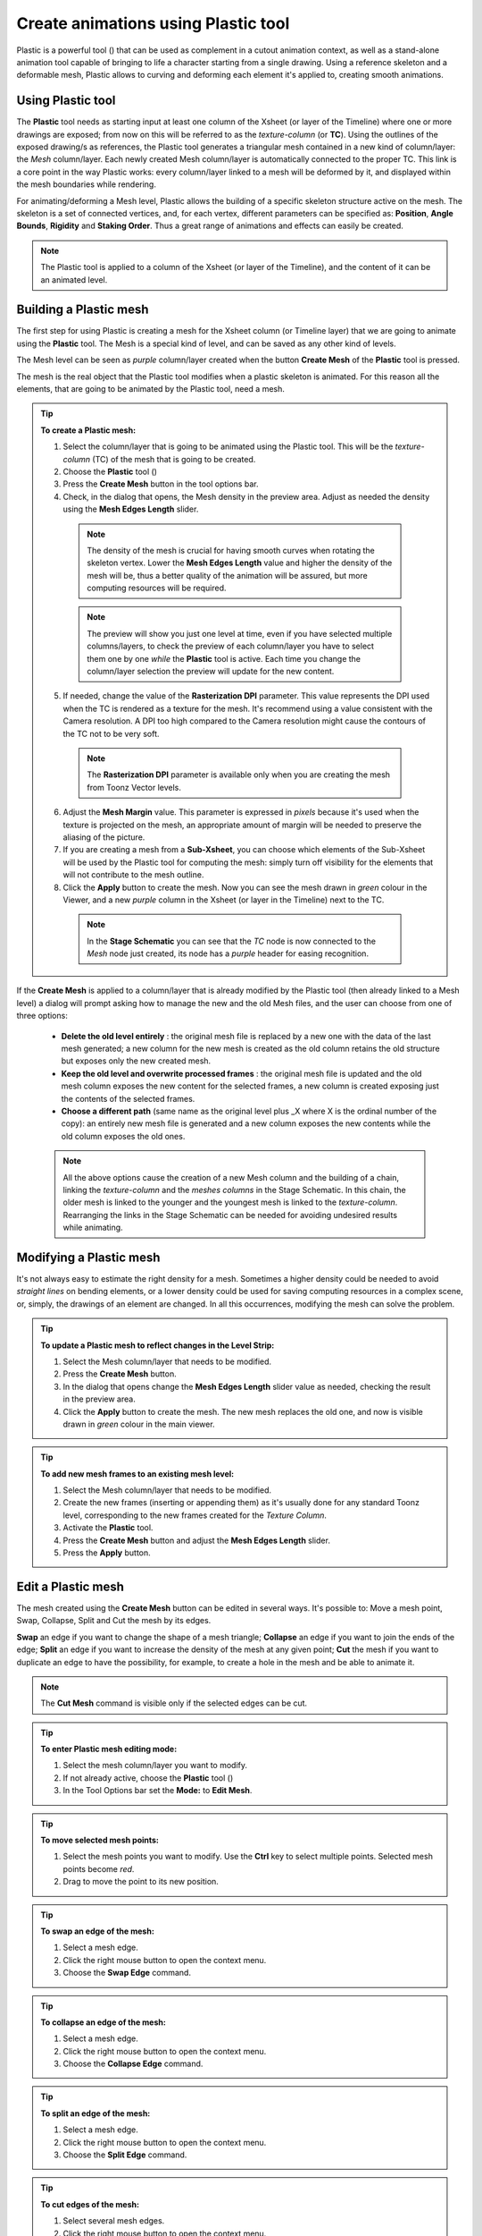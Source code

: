 .. _create_animations_using_plastic_tool:

Create animations using Plastic tool
====================================
Plastic is a powerful tool (|plastic|) that can be used as complement in a cutout animation context, as well as a stand-alone animation tool capable of bringing to life a character starting from a single drawing. Using a reference skeleton and a deformable mesh, Plastic allows to curving and deforming each element it's applied to, creating smooth animations.

|plastic_tool_example|


.. _using_plastic_tool:

Using Plastic tool
------------------
The **Plastic** tool needs as starting input at least one column of the Xsheet (or layer of the Timeline) where one or more drawings are exposed; from now on this will be referred to as the *texture-column* (or **TC**). Using the outlines of the exposed drawing/s as references, the Plastic tool generates a triangular mesh contained in a new kind of column/layer: the *Mesh* column/layer. Each newly created Mesh column/layer is automatically connected to the proper TC. This link is a core point in the way Plastic works: every column/layer linked to a mesh will be deformed by it, and displayed within the mesh boundaries while rendering.

For animating/deforming a Mesh level, Plastic allows the building of a specific skeleton structure active on the mesh. The skeleton is a set of connected vertices, and, for each vertex, different parameters can be specified as: **Position**, **Angle Bounds**, **Rigidity** and **Staking Order**. Thus a great range of animations and effects can easily be created.

.. note:: The Plastic tool is applied to a column of the Xsheet (or layer of the Timeline), and the content of it can be an animated level.


.. _building_a_plastic_mesh:

Building a Plastic mesh
-----------------------
The first step for using Plastic is creating a mesh for the Xsheet column (or Timeline layer) that we are going to animate using the **Plastic** tool. The Mesh is a special kind of level, and can be saved as any other kind of levels. 

The Mesh level can be seen as *purple* column/layer created when the button **Create Mesh** of the **Plastic** tool is pressed.

|create_mesh|

The mesh is the real object that the Plastic tool modifies when a plastic skeleton is animated. For this reason all the elements, that are going to be animated by the Plastic tool, need a mesh. 

.. tip:: **To create a Plastic mesh:**

    1. Select the column/layer that is going to be animated using the Plastic tool. This will be the *texture-column* (TC) of the mesh that is going to be created.

    2. Choose the **Plastic** tool (|plastic|)

    3. Press the **Create Mesh** button in the tool options bar.
  
    4. Check, in the dialog that opens, the Mesh density in the preview area. Adjust as needed the density using the **Mesh Edges Length** slider.

     |create_mesh_options|

     .. note:: The density of the mesh is crucial for having smooth curves when rotating the skeleton vertex. Lower the **Mesh Edges Length** value and higher the density of the mesh will be, thus a better quality of the animation will be assured, but more computing resources will be required.

     .. note:: The preview will show you just one level at time, even if you have selected multiple columns/layers, to check the preview of each column/layer you have to select them one by one *while* the **Plastic** tool is active. Each time you change the column/layer selection the preview will update for the new content.

    5. If needed, change the value of the **Rasterization DPI** parameter. This value represents the DPI used when the TC is rendered as a texture for the mesh. It's recommend using a value consistent with the Camera resolution. A DPI too high compared to the Camera resolution might cause the contours of the TC not to be very soft.

     .. note:: The **Rasterization DPI** parameter is available only when you are creating the mesh from Toonz Vector levels.

    6. Adjust the **Mesh Margin** value. This parameter is expressed in *pixels* because it's used when the texture is projected on the mesh, an appropriate amount of margin will be needed to preserve the aliasing of the picture.

    7. If you are creating a mesh from a **Sub-Xsheet**, you can choose which elements of the Sub-Xsheet will be used by the Plastic tool for computing the mesh: simply turn off visibility for the elements that will not contribute to the mesh outline.

    8. Click the **Apply** button to create the mesh. Now you can see the mesh drawn in *green* colour in the Viewer, and a new *purple* column in the Xsheet (or layer in the Timeline) next to the TC.

     .. note:: In the **Stage Schematic** you can see that the *TC* node is now connected to the *Mesh* node just created, its node has a *purple* header for easing recognition.

If the **Create Mesh** is applied to a column/layer that is already modified by the Plastic tool (then already linked to a Mesh level) a dialog will prompt asking how to manage the new and the old Mesh files, and the user can choose from one of three options: 

|create_mesh_warning|

    - **Delete the old level entirely** : the original mesh file is replaced by a new one with the data of the last mesh generated; a new column for the new mesh is created as the old column retains the old structure but exposes only the new created mesh.

    - **Keep the old level and overwrite processed frames** : the original mesh file is updated and the old mesh column exposes the new content for the selected frames, a new column is created exposing just the contents of the selected frames.

    - **Choose a different path** (same name as the original level plus _X where X is the ordinal number of the copy): an entirely new mesh file is generated and a new column exposes the new contents while the old column exposes the old ones.

    .. note:: All the above options cause the creation of a new Mesh column and the building of a chain, linking the *texture-column* and the *meshes columns* in the Stage Schematic. In this chain, the older mesh is linked to the younger and the youngest mesh is linked to the *texture-column*. Rearranging the links in the Stage Schematic can be needed for avoiding undesired results while animating. 


.. _modifying_a_plastic_mesh:

Modifying a Plastic mesh
------------------------
It's not always easy to estimate the right density for a mesh. Sometimes a higher density could be needed to avoid *straight lines* on bending elements, or a lower density could be used for saving computing resources in a complex scene, or, simply, the drawings of an element are changed. In all this occurrences, modifying the mesh can solve the problem.

.. tip:: **To update a Plastic mesh to reflect changes in the Level Strip:**

    1. Select the Mesh column/layer that needs to be modified.

    2. Press the **Create Mesh** button.

    3. In the dialog that opens change the **Mesh Edges Length** slider value as needed, checking the result in the preview area.

    4. Click the **Apply** button to create the mesh. The new mesh replaces the old one, and now is visible drawn in *green* colour in the main viewer.

.. tip:: **To add new mesh frames to an existing mesh level:**

    1. Select the Mesh column/layer that needs to be modified.

    2. Create the new frames (inserting or appending them) as it's usually done for any standard Toonz level, corresponding to the new frames created for the *Texture Column*.

    3. Activate the **Plastic** tool.

    4. Press the **Create Mesh** button and adjust the **Mesh Edges Length** slider.

    5. Press the **Apply** button.


.. _edit_a_plastic_mesh:

Edit a Plastic mesh
-------------------
The mesh created using the **Create Mesh** button can be edited in several ways. It's possible to: Move a mesh point, Swap, Collapse, Split and Cut the mesh by its edges. 

|edit_mesh_mode|

**Swap** an edge if you want to change the shape of a mesh triangle; **Collapse** an edge if you want to join the ends of the edge; **Split** an edge if you want to increase the density of the mesh at any given point; **Cut** the mesh if you want to duplicate an edge to have the possibility, for example, to create a hole in the mesh and be able to animate it.

.. note:: The **Cut Mesh** command is visible only if the selected edges can be cut.

.. tip:: **To enter Plastic mesh editing mode:**

    1. Select the mesh column/layer you want to modify. 

    2. If not already active, choose the **Plastic** tool (|plastic|)

    3. In the Tool Options bar set the **Mode:** to **Edit Mesh**.

.. tip:: **To move selected mesh points:**

    1. Select the mesh points you want to modify. Use the **Ctrl** key to select multiple points. Selected mesh points become *red*.

    2. Drag to move the point to its new position.

.. tip:: **To swap an edge of the mesh:**

    1. Select a mesh edge.

    2. Click the right mouse button to open the context menu.

    3. Choose the **Swap Edge** command.

    |swap-collapse-split_edge|

.. tip:: **To collapse an edge of the mesh:**

    1. Select a mesh edge.

    2. Click the right mouse button to open the context menu.

    3. Choose the **Collapse Edge** command.

.. tip:: **To split an edge of the mesh:**

    1. Select a mesh edge.

    2. Click the right mouse button to open the context menu.

    3. Choose the **Split Edge** command.
 
.. tip:: **To cut edges of the mesh:**

    1. Select several mesh edges.

    2. Click the right mouse button to open the context menu.

    3. Choose the **Cut Mesh** command.

    |cut_mesh|


.. _building_a_plastic_skeleton:

Building a Plastic skeleton
---------------------------
The Plastic skeleton is a control structure linked to a mesh level that provides handles for deforming/animating the chosen elements of the Xsheet/Timeline.

|build_skeleton_mode|


.. tip:: **To create a Plastic skeleton:**

    1. Select in the mesh column/layer for which you want to build the skeleton.

    2. If not already active, choose the **Plastic** tool (|plastic|)

    3. In the Tool Options bar set the **Mode:** to **Build Skeleton**.
 
    4. Move the mouse pointer on the Viewer. A small red square is now visible near the tip of the cursor. 

     |build_skeleton|

    5. In the Viewer click (to set in place) or click and drag (to adjust its positioning) to place the first vertex. A *purple* square is now visible in the Viewer.

     .. note:: The first time you release the mouse button, you are setting the position of the parent of all the hierarchy, *the Root vertex*. This vertex differs visually from the others vertices: its square is solid while the others are hollow in the middle, giving a visual hint for determining the right hierarchical order in the skeleton chains. The **Root vertex** will be *static* in **Animate** mode, but it can still be moved while in **Build Skeleton** mode by selecting it and dragging.

    6. Move to the position where you want to add the second vertex and click or click and drag to place it. An *orange* line with a black border will connect the two vertices.

    7. Continue clicking or clicking and dragging until all the vertices are in the right places and the skeleton is completed.


.. _using_multiple_skeletons_on_a_mesh_level:

Using multiple skeletons on a mesh level
----------------------------------------
Every mesh level uses at least one skeleton for animating, but this is just the easier configuration for working: a mesh level can have multiple skeletons active at different frames for building more complex animations: like a character turn-around, or for animating a level with multiple drawings of different shapes. Every time the drawings change in shape, a new *ad-hoc* skeleton structure can be built with the number of vertices needed and placed in the right positions.

|multiple_skeletons|


.. tip:: **To add a new skeleton on a mesh level**

    1. In the Xsheet/Timeline select the Mesh level and the frame where the new skeleton is needed.

    2. In the Tool Options bar press the **+** button to the right of the options menu labeled **Skeleton:**. A new numeric entry is added to the list and a keyframe is created at the selected frame.

    3. Start building the new skeleton as usual.

.. tip:: **To link an available skeleton to a chosen frame of a mesh level**

    1. In the Xsheet/Timeline select the frame of the Mesh level where the skeleton has to change.

    2. In the Tool Options bar open the option menu labeled **Skeleton:**, a list of the ID numbers of the already built skeletons opens.

    3. Select the **ID number** matching the skeleton you need.

    4. The selected skeleton is now visible in the main Viewer, and a keyframe is created at the chosen frame.

.. tip:: **To delete a skeleton from the Skeleton list**

    1. In the Xsheet/Timeline select the Mesh level owning the skeleton that has to be deleted.

    2. Select from the **Skeleton:** drop down the **ID** matching the skeleton to delete.

    3. Press the **-** button.


.. _modifying_a_plastic_skeleton:

Modifying a Plastic skeleton
----------------------------
While drawing the skeleton or after finishing its creation, some adjustments to the positions or the number of vertices may be required:

.. tip:: **To Select a vertex:**

    1. While in **Build Skeleton** mode, move the mouse pointer on an already placed vertex.

    2. Click, when the name of the vertex appears and a dashed square encloses the vertex position.

.. tip:: **To Delete a vertex:**

    1. While in **Build Skeleton** mode, select the vertex that has to be deleted.

    2. Press the **Del** key.

.. tip:: **To Insert a vertex:**

    1. While in **Build Skeleton** mode, move the mouse pointer over the line connecting the two vertices that need a vertex between them.

    2. Click to set the new vertex in place, or click and drag to adjust the position of the new vertex.

.. tip:: **To Move a vertex:**

    Click on the vertex to select it, and drag for adjusting its position.

.. tip:: **To Prevent a vertex from Stretching the mesh:**

    1. Select the vertex that you wish to modify.

    2. Uncheck the **Allow Stretching** option in the Tool Options bar.

    .. note:: The square marking the vertex position becomes *yellow*, and from now on the vertex *will not stretch* the Mesh while you are moving it.

.. tip:: **To Snap a vertex to the mesh**

    1. While in **Build Skeleton** mode, activate the **Snap To Mesh** option.

    2. Select the vertex you wish to snap.

    3. Drag it near the *mesh point* at which you want to snap it. 

.. tip:: **To Branch the skeleton:**

    1. While in **Build Skeleton** mode, **select the vertex** from which the new branch will start.

    2. Move to the position where the first vertex of the new branch will be positioned.

    3. Click to create it.

.. tip:: **To Copy a skeleton:**

    1. While in **Build Skeleton** mode, **select the Root vertex** and click the right mouse button.

    2. From the context menu that opens, select the **Copy Skeleton** option.

     |copy_skeleton|

.. tip:: **To Paste a skeleton:**

    1. Select a mesh column in the Xsheet/Timeline.

    2. If needed press the **+** button to create a new empty skeleton.

    3. Click the right mouse button and select the **Paste Skeleton** option.

    .. note:: Pasting the skeleton on *an already existing one* will cause the deletion of the old structure and all its animation. This can be reverted to the previous state by using the **Undo** command.


.. _animating_plastic_elements:

Animating Plastic elements
--------------------------
Creating an animation in Plastic is quite an easy task: just select the vertices and move them to the desired positions at a specific frames and animation keyframes will be automatically created. Play back the sequence to check the results.

|animate_mode|

.. tip:: **To animate Plastic elements:**

    1. Select the mesh column/layer you like to animate.

    2. Select **Plastic** tool and set **Mode:** to **Animate**. Now, in the Viewer, you can see the skeleton and the mesh of the selected column/layer.

    3. Select the first frame of the animation in the Xsheet/Timeline.

    4. Select the *vertices* of the skeleton and move them to the desired positions to set the relative keyframes, or write the desired values into the text fields of the Tool Options bar.

    5. Move to the next keyframe of the animation and modify the vertices positions to define a new pose.

    6. Repeat the step 5 until the end the animation is finished.

.. tip:: **To Set a Rest Position key for one vertex:**

    The first time you draw a skeleton you are also creating the *rest position* of this structure. This pose is automatically stored and you can recall it on any vertex.

    1. Select a vertex and click the right mouse button.

    2. From the context menu that opens, select **Set Rest Key**. 

    3. A new keyframe at the current frame is created for the vertex, using its *rest values*.

     |set_keys|
 
.. tip:: **To Set a Global Rest Position key for the whole skeleton:**

    The first time you draw a skeleton you are also creating the *rest position* of this structure. This pose is automatically stored and you can recall it on all the vertices.

    1. Select a vertex and click the right mouse button.

    2. From the context menu that opens, select **Set Global Rest Key**.

    3. A new keyframe at the current frame is created for all the vertices, using their *rest values*.

.. tip:: **To preserve the distance between vertices while animating:**

    If it's required that the distance between two joints stays constant during the animation, check the **Keep Distance** checkbox in the Tool Options bar.

     |keep_distance|

.. tip:: **To Set Keyframes on all vertices at the same time:**

    By default when you move a vertex in **Animate** mode, you set a keyframe just for this selected vertex. For setting a keyframe simultaneously for all the vertices of the skeleton, when just moving one of them, check the **Global Key** checkbox.

.. tip:: **To Set a Keyframe for a vertex which hasn’t changed position:**

    1. Select the vertex for which you want to create a keyframe.

    2. Click the right mouse button.

    3. Select the **Set Key** option from the context menu that opens.

.. tip:: **To Set a Keyframe for all the skeleton vertices which hasn’t changed position:**

    1. Select a skeleton vertex.

    2. Click the right mouse button.

    3. Select the **Set Global Key** option from the context menu that opens.

.. tip:: **To animate the Stacking Order of a vertex:**

    Using Plastic you can simulate the effect of overlapping limbs defining a stacking order for the vertices involved in the animation.

    1. Select the vertex you wish to animate.

    2. Input the **Stacking Order** value you wish to assign to the vertex into the **SO** text field in the Tool Options bar.

    .. note:: Plastic stacking order is a *per vertex* characteristic, you have to define the value you wish for each vertex required. The default value is 0 for all vertices, and can be modified freely using positive or negative values as needed.

.. tip:: **To define an Angle Bounds for a vertex:**

    1. Select the desired vertex.

    2. Set the minimum and maximum **Angle Bounds** values for the vertex rotation.


.. _defining_rigidity_for_a_plastic_mesh:

Defining Rigidity for a Plastic mesh
------------------------------------
In many occasions it may be required that certain portions of a Mesh that's being animated using the Plastic tool, preserve their shape even if following the overall transformations of the whole element, simulating a more *rigid structure* or a part of it. To achieve this kind of effect a **Rigidity** value can be painted directly on the Mesh.

|paint_rigid_mode|

When activating the **Paint Rigid** mode in the **Plastic** Tool Options bar, a specific drawing tool becomes available. In the Viewer a *red circle* is visible near the tip of the mouse pointer, the size of the circle is the size of the brush you are going to use for painting the rigidity on the mesh.

.. tip:: **To paint Rigidity on a mesh:**

    1. Select the mesh column/layer in the Xsheet/Timeline.

    2. Choose the **Plastic** tool (|plastic|)

    3. Set the **Mode:** to **Paint Rigid**.

    4. Set the size of the brush moving the **Thickness** slider or entering a value into the text field.

    5. Select **Rigid** from the option menu to the right of the Thickness slider (**Rigid** is the default value).

    6. Move the cursor on the Viewer and start painting on the selected Mesh. The colour of the mesh will change to *red* where painted. Now the *red* areas behave as *rigid* portions of the Mesh.

     |paint_rigid_options_rigid|

.. tip:: **To modify, correct, erase Rigidity on a mesh:**

    1. Select the mesh column/layer in the Xsheet/Timeline.

    2. Choose the **Plastic** tool (|plastic|)

    3. Set the **Mode:** to **Paint Rigid**.

    4. Set the size of the brush moving the **Thickness** slider or entering a value into the text field.

    5. Select **Flex** from the option menu to the right of the Thickness slider.

    6. Move the cursor on the Viewer and start painting on the selected Mesh. The colour of the mesh will change to *green* where painted. Now the *green* areas behave as *flexible* portions of the Mesh.

     |paint_rigid_options_flex|

.. note:: The default colour of a mesh is *green*; it means that the whole mesh is *flexible*. The *red* colour is used to point out the *rigid* areas of the mesh (if there are any defined). But if a mesh is all painted in red colour it behaves as a flexible one too.


.. _displaying_plastic_elements_and_properties:

Displaying Plastic elements and properties
------------------------------------------
While working with the Plastic tool there is an easy way for customizing which information have to be displayed in the Viewer. Clicking the right mouse button on the Viewer *while* the **Plastic** tool is active brings up a context menu. There are four checkboxes that set the display properties for the Mesh, the **Rigidity**, the **SO** (Stacking Order) and the **Skeleton Onion Skin**.

|display_options|
 
If **Show Mesh** is enabled, the mesh will be visible as a triangulated wire frame shape.

|display_options_mesh|

If **Show Rigidity** is enabled, continuous *green* areas will show the flexibility, while *red* areas will show rigidity.

|display_options_rigidity|

If **Show SO** is enabled *a grey shading* shows the Stacking Order values of the vertices, where lighter areas will be on top, and darker ones behind.

|display_options_so|

If **Show Skeleton Onion Skin** is enabled, ghosts of the skeleton at the selected frames will be displayed with incremental levels of transparency.

|display_options_onion_skin|

All of this information can be displayed at once (by checking all the options), giving an overall description of the vertices state.


.. _parenting_plastic_levels_using_vertices_and_hooks:

Parenting Plastic levels using vertices and hooks
-------------------------------------------------
For building interesting and complex animations it could be useful and time saving to create a hierarchical relationship between standard levels and Plastic modified levels, or between Plastic modified levels themselves, so that the children levels inherit the transformations of the parent automatically. It's always possible to link the levels using the column/layer center as target, but what if something more subtler is needed as using *Hooks*? We have already described similar techniques for OpenToonz standard elements (see  :ref:`Linking Objects <linking_objects>`  or  :ref:`Using Hooks <using_hooks>` ), but Plastic modified levels works in a slightly different way because the Hook tool *is not* enabled on this kind of levels. Plastic modified levels use their skeleton vertices instead of the hook points.

.. tip:: **To link a standard level to a Plastic modified level**

    1. Select in the Xsheet/Timeline the level that has to be linked.

    2. Use the **Hook** tool in the Viewer to create a hook on the spot that will be used as pivot for the level.

    3. Go to the Stage Schematic and select the node of the column/layer that has to be linked. Click on the small square on its left side, and drag to one of the small squares on the right side of the Plastic modified node target of the link. Now the two levels are linked but the reference points for the link are probably wrong (by default the column/layer centers are used).

    4. Hover on the small square on the left side of the node of the standard level until two small arrows (pointing up and down) appear.

    5. Click on the arrows and drag to change the value in the small square. Stop when **the number of the hook point** that has to be used as pivot point is reached. In the Viewer the level moves using the chosen point as new center.

    6. Do the same procedure of point 5 on the small square on the right of the Plastic modified node that was used as target for the link. Select **the number of the skeleton vertex** that has to be used as target reference point for the link. Into the Viewer the standard level moves to overlap the position of the hook point selected as reference to the position of the skeleton vertex selected on the Plastic modified level.

    .. note:: A mirror procedure can be used for linking a Plastic modified level to a standard level.

.. tip:: **To link Plastic modified levels**

    The procedure requires that all the levels involved and that need to be linked using determined positions, have at least one skeleton built and one of its vertices has to be positioned at the desired spot for the linking. As said, the Hook tool doesn’t work on the Plastic modified levels so, for exact positioning, skeleton vertices are needed as reference points both on the source and on the target of the link.

    1. Go to the Stage Schematic and select the node of the column/layer that has to be linked. Click on the small square on its left side, and drag to one of the small squares on the right side of the target of the link. Now the two levels are linked but the reference points for the link are probably wrong (by default the column/layer centers are used).

    2. Hover on the small square on the left of the node of the first node until two small arrows appear.

    3. Click on the arrows and drag to change the value in the small square. Stop when **the number of the skeleton vertex** point that has to be used as pivot point is reached. In the Viewer the level adjusts its position in respect of the new selected center.

    4. Do the same procedure of point 3 on the small square on the right of the Plastic modified node that was used as target for the link. Select **the number of the skeleton vertex** that has to be used as target reference point for the link. Into the Viewer the first level moves to overlap the position of its selected skeleton vertex to that of the target skeleton vertex just selected.


.. _function_editor_representation_of_plastic_data:

Function Editor representation of Plastic data
----------------------------------------------
While animating Plastic elements, keyframes are created for the vertices of the skeleton. You can see them as standard keyframes in the Xsheet/Timeline, or you can operate on the values of each vertex into the Function Editor.

The keyframess of the Xsheet/Timeline mark a keyframe for the Plastic skeleton at the specified frame, but don’t give any information about the number of vertices involved or their actual keyframed properties; they can be indifferently, one, some or all. Moving these keyframes you can easily change the timing of the whole animation.

The keyframes into the Function Editor are more detailed, giving you the chance for fine-tuning and modify each vertex parameter animation.

When in the Function Editor Tree, you open the folder of a column/layer that has the Plastic tool applied, you can see a **Plastic Skeleton** folder. This folder contains the **Skeleton Id** channel, the **Root** subfolder, and one subfolder *for each vertex* of the Plastic skeleton, labeled with the name of the related vertex.

|plastic_data_in_function_editor|

The **Skeleton Id** channel contains the data related to which skeleton is active at a certain frame. If the level is using multiple skeletons here you can see the switches from one skeleton to the other, both as numeric values and in a graphical format.

The **Root** subfolder shows all the parameter channels, but only the **SO** (Staking Order) parameter can be animated when this vertex is actually used as root of the skeleton 

The **Vertex** subfolders (one for each vertex of the skeletons), contain three parameters: **Angle**, **Distance** and **SO**, that are used to determine the position of the vertex at every frame during the animation.

The values of these parameters can be visualized in the Function Editor as a spreadsheet or as curves, and modified as required.

.. note:: The vertices of multiple skeletons are shown as a single list, and *not grouped* for each skeleton. In this way the animation curve of *Vertex_1* is built using the animation values of the vertices named *Vertex_1* of all the skeletons of the mesh, so just one curve can be modified to adjust the animation of related vertices on different skeletons.


.. _use_mathematical_expression_in_plastic_animation:

Use Mathematical Expressions in Plastic Animation
-------------------------------------------------
To use OpenToonz mathematical expressions in the Plastic Animation, you can link the vertices of the skeleton to each other or to a column/layer, pegbar or camera.

This allows to set some automatic actions of the skeleton, for example you can link the main vertices of the shoulders, so that moving just one shoulder automatically moves the other.

Suppose that the main vertices of the shoulders are named *Shoulder_left* and *Shoulder_right*, and the Mesh is in column 2 of the Xsheet (or layer 2 of the Timeline). You can link the rotation of the *Shoulder_left* vertex to the same amount of that of the *Shoulder_right*, by setting in the Function Editor, the following expression in the expression field of the **Angle** parameter of *Shoulder_left* vertex:

``vertex(2, "Shoulder_right").angle``

If you prefer the rotation of the left shoulder to react opposite to the one of the right shoulder, you could add a multiplication as following:

``vertex(2, "Shoulder_right").angle*-1``

The general syntax is:

**vertex(column_number, "vertex_name").parameter**

For more information about the *mathematical expressions* usage refer to (See  :ref:`Using Interpolations Based on Expressions <using_interpolations_based_on_expressions>`  ).


.. _plastic_and_subxsheets:

Plastic and Sub-Xsheets
----------------------
A Sub-Xsheet is a valid object for the Plastic tool, and all or some of its columns can have a mesh for animating. When a Sub-Xsheet is selected as a starting element, all of the columns in the Sub-Xsheet visible when the **Create Mesh** button is pressed, are taken into count for the creation of the Mesh. These levels will be visible in render and will be deformed by Mesh transformations. If, after creating the Mesh, hidden levels are set to visible, they will behave in a slightly different way: they will be deformed by Mesh transformations, but they will be shown in render *only inside the mesh boundaries* (i.e. the Mesh acts as a *mask* that determines what is visible in the rendered image, even if the newly-shown levels are placed into a nested Sub-Xsheet with its own mesh and skeleton).





.. |plastic| image:: /_static/plastic_tool/plastic.png
.. |plastic_tool_example| image:: /_static/plastic_tool/plastic_tool_example.png
.. |create_mesh| image:: /_static/plastic_tool/create_mesh.png
.. |create_mesh_options| image:: /_static/plastic_tool/create_mesh_options.png
.. |create_mesh_warning| image:: /_static/plastic_tool/create_mesh_warning.png
.. |edit_mesh_mode| image:: /_static/plastic_tool/edit_mesh_mode.png
.. |swap-collapse-split_edge| image:: /_static/plastic_tool/swap-collapse-split_edge.png
.. |cut_mesh| image:: /_static/plastic_tool/cut_mesh.png
.. |build_skeleton_mode| image:: /_static/plastic_tool/build_skeleton_mode.png
.. |build_skeleton| image:: /_static/plastic_tool/build_skeleton.png
.. |multiple_skeletons| image:: /_static/plastic_tool/multiple_skeletons.png
.. |copy_skeleton| image:: /_static/plastic_tool/copy_skeleton.png
.. |animate_mode| image:: /_static/plastic_tool/animate_mode.png
.. |set_keys| image:: /_static/plastic_tool/set_keys.png
.. |keep_distance| image:: /_static/plastic_tool/keep_distance.png
.. |paint_rigid_mode| image:: /_static/plastic_tool/paint_rigid_mode.png
.. |paint_rigid_options_rigid| image:: /_static/plastic_tool/paint_rigid_options_rigid.png
.. |paint_rigid_options_flex| image:: /_static/plastic_tool/paint_rigid_options_flex.png
.. |display_options| image:: /_static/plastic_tool/display_options.png
.. |display_options_mesh| image:: /_static/plastic_tool/display_options_mesh.png
.. |display_options_rigidity| image:: /_static/plastic_tool/display_options_rigidity.png
.. |display_options_so| image:: /_static/plastic_tool/display_options_so.png
.. |display_options_onion_skin| image:: /_static/plastic_tool/display_options_onion_skin.png
.. |plastic_data_in_function_editor| image:: /_static/plastic_tool/plastic_data_in_function_editor.png

